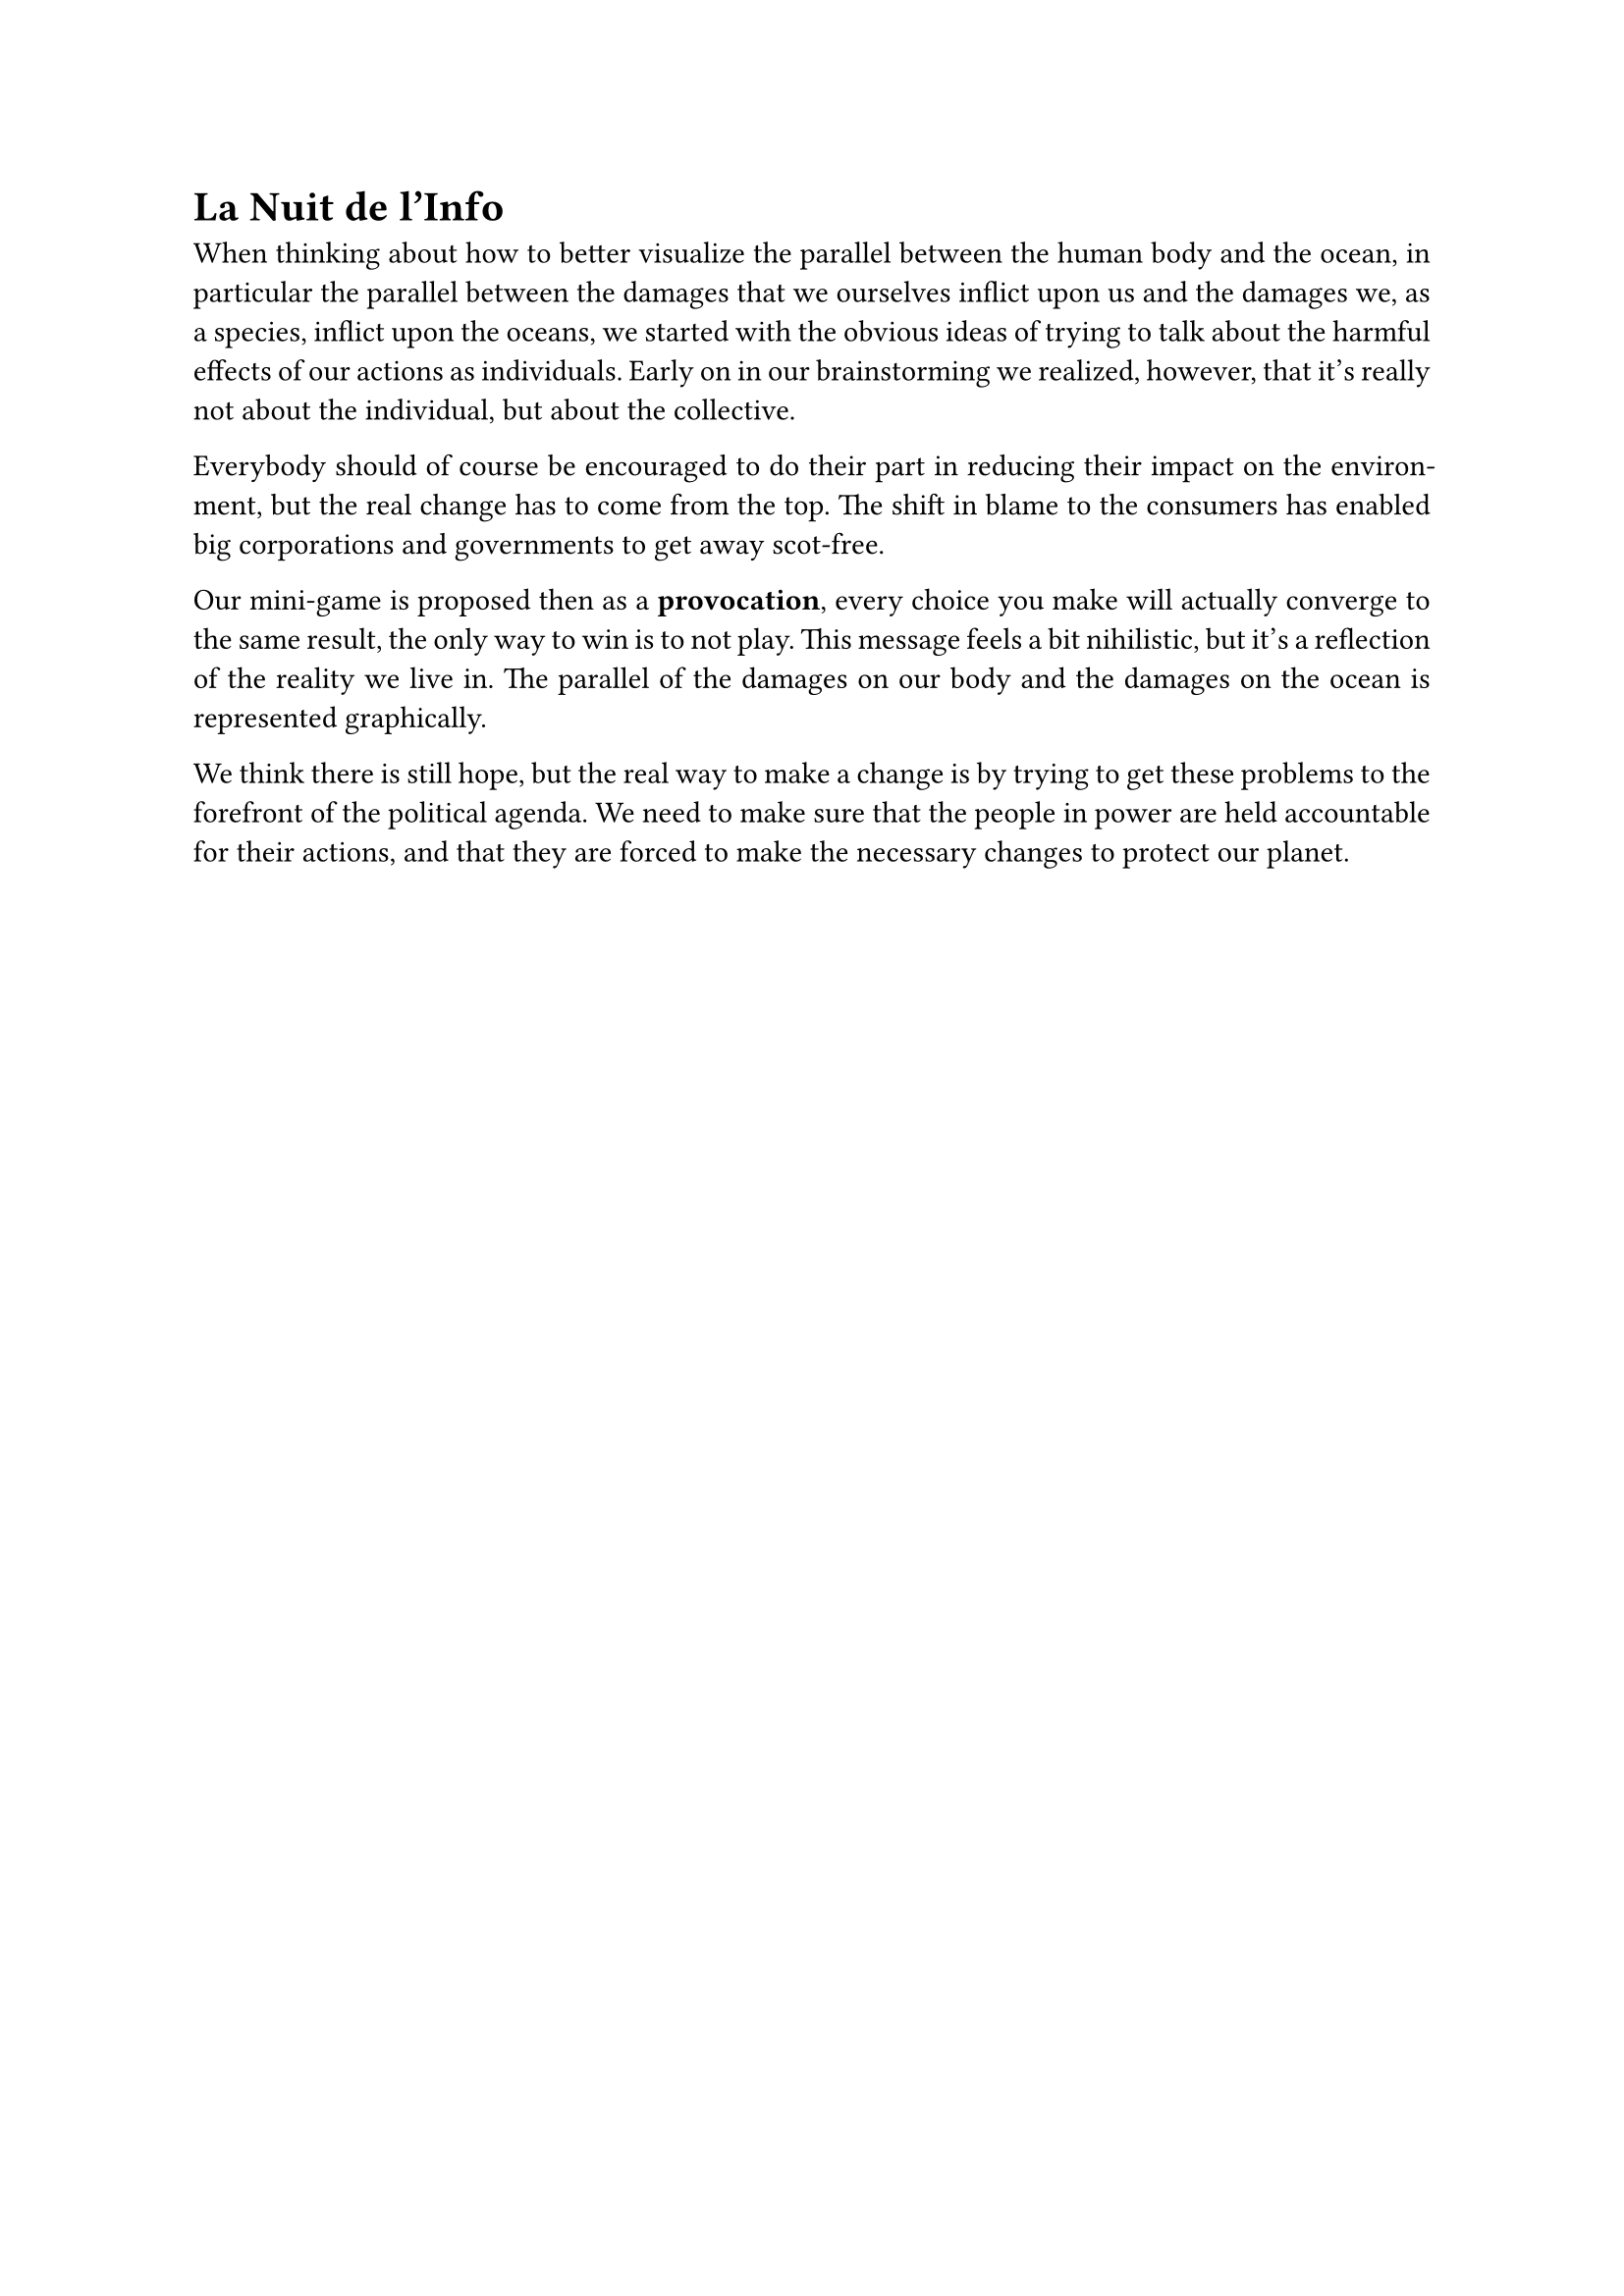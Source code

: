 #set par(justify: true)

= La Nuit de l'Info

When thinking about how to better visualize the parallel between the human body and the ocean, in particular the parallel between the damages that we ourselves inflict upon us and the damages we, as a species, inflict upon the oceans, we started with the obvious ideas of trying to talk about the harmful effects of our actions as individuals. Early on in our brainstorming we realized, however, that it's really not about the individual, but about the collective.

Everybody should of course be encouraged to do their part in reducing their impact on the environment, but the real change has to come from the top. The shift in blame to the consumers has enabled big corporations and governments to get away scot-free.

Our mini-game is proposed then as a *provocation*, every choice you make will actually converge to the same result, the only way to win is to not play. This message feels a bit nihilistic, but it's a reflection of the reality we live in. The parallel of the damages on our body and the damages on the ocean is represented graphically.

We think there is still hope, but the real way to make a change is by trying to get these problems to the forefront of the political agenda. We need to make sure that the people in power are held accountable for their actions, and that they are forced to make the necessary changes to protect our planet.